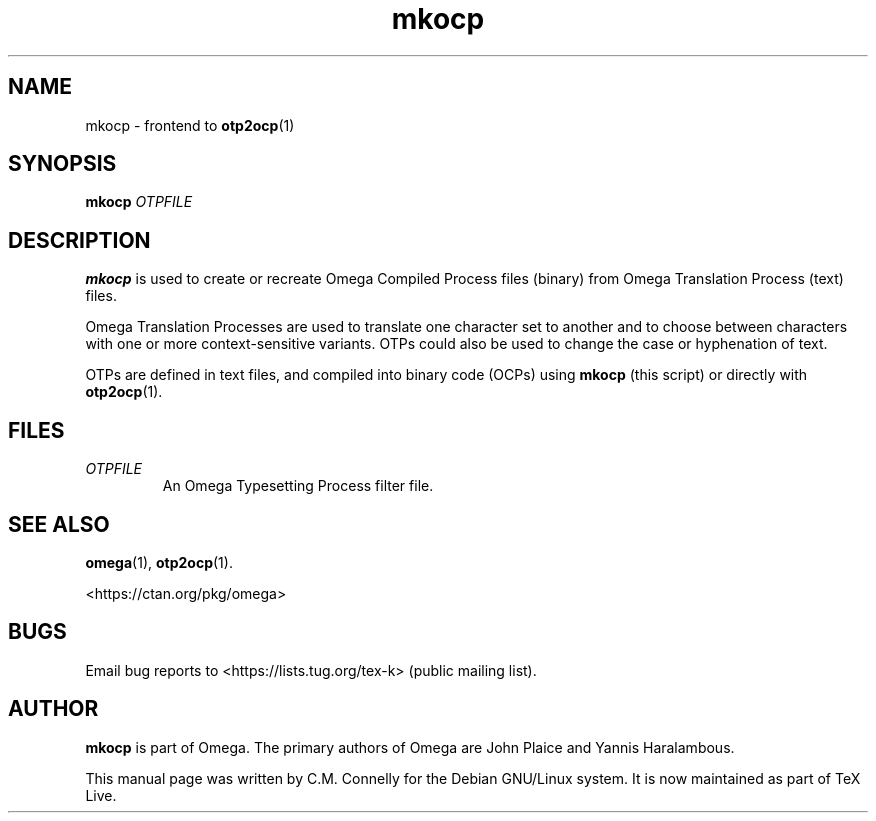 .TH "mkocp" "1" "8 March 2022" "TeX Live"
.PP 
.SH "NAME" 
mkocp \- frontend to \fBotp2ocp\fP(1)
.SH "SYNOPSIS" 
.B mkocp
.I OTPFILE
.SH "DESCRIPTION" 
.PP 
\fBmkocp\fP is used to create or recreate Omega Compiled Process files
(binary) from Omega Translation Process (text) files\&.
.PP 
Omega Translation Processes are used to translate one character set to
another and to choose between characters with one or more
context-sensitive variants\&.  OTPs could also be used to change the
case or hyphenation of text\&.
.PP 
OTPs are defined in text files, and compiled into binary code (OCPs)
using \fBmkocp\fP (this script) or directly with \fBotp2ocp\fP(1)\&.
.PP 
.SH "FILES" 
.IP "\fIOTPFILE\fP" 
An Omega Typesetting Process filter file\&.
.PP 
.SH "SEE ALSO" 
.PP 
\fBomega\fP(1), \fBotp2ocp\fP(1)\&.
.PP
<https://ctan.org/pkg/omega>
.PP 
.SH "BUGS" 
.PP 
Email bug reports to <https://lists.tug.org/tex-k> (public mailing list).
.PP 
.SH "AUTHOR" 
.PP 
\fBmkocp\fP is part of Omega\&.  The primary authors of Omega are John Plaice
and Yannis Haralambous\&.
.PP 
This manual page was written by C\&.M\&. Connelly for the Debian
GNU/Linux system\&. It is now maintained as part of TeX Live.
